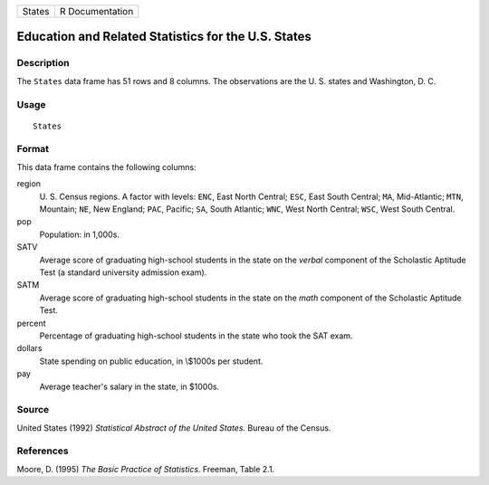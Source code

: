+--------+-----------------+
| States | R Documentation |
+--------+-----------------+

Education and Related Statistics for the U.S. States
----------------------------------------------------

Description
~~~~~~~~~~~

The ``States`` data frame has 51 rows and 8 columns. The observations
are the U. S. states and Washington, D. C.

Usage
~~~~~

::

    States

Format
~~~~~~

This data frame contains the following columns:

region
    U. S. Census regions. A factor with levels: ``ENC``, East North
    Central; ``ESC``, East South Central; ``MA``, Mid-Atlantic; ``MTN``,
    Mountain; ``NE``, New England; ``PAC``, Pacific; ``SA``, South
    Atlantic; ``WNC``, West North Central; ``WSC``, West South Central.

pop
    Population: in 1,000s.

SATV
    Average score of graduating high-school students in the state on the
    *verbal* component of the Scholastic Aptitude Test (a standard
    university admission exam).

SATM
    Average score of graduating high-school students in the state on the
    *math* component of the Scholastic Aptitude Test.

percent
    Percentage of graduating high-school students in the state who took
    the SAT exam.

dollars
    State spending on public education, in \\$1000s per student.

pay
    Average teacher's salary in the state, in $1000s.

Source
~~~~~~

United States (1992) *Statistical Abstract of the United States.* Bureau
of the Census.

References
~~~~~~~~~~

Moore, D. (1995) *The Basic Practice of Statistics*. Freeman, Table 2.1.
